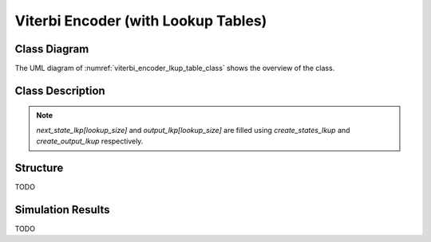 Viterbi Encoder (with Lookup Tables)
------------------------------------

Class Diagram
*************

The UML diagram of :numref:`viterbi_encoder_lkup_table_class` shows the
overview of the class.

.. _viterbi_encoder_lkup_table_class:
.. uml::
  :align: center
  :caption: Viterbi Encoder with Lookup Tables Class Diagram

  @startuml
    class sc_core::sc_module

    class encoder_lkup<int output, int input, int memory> {

      .. Constants ..
      uint lookup_size = input << memory

      .. Inputs ..
      sc_in_clk clk
      sc_in<sc_lv<input> > in
      sc_in<sc_lv<memory * input> > polynomials[output]

      .. Outputs ..
      sc_out<sc_logic > out

      .. Variables ..
      sc_lv<memory * input> curr_state
      sc_lv<memory * input> next_state_lkp[lookup_size]
      sc_lv<output> output_lkp[lookup_size]
      uint div_counter

      __ Processes __
      prc_state_trasition()
      prc_update_output_lkup()

    }
    encoder_lkup -up-|> sc_core::sc_module
  @enduml

Class Description
*****************

.. cpp:class:: template<int output, int input, int memory> encoder_lkup

  Viterbi Encoder with lookup tables

  .. cpp:var:: sc_core::sc_in_clk clk

    Input clock

  .. cpp:var:: sc_in<sc_lv<input> > in

    Parallel input to be encoded

  .. cpp:var:: sc_in<sc_lv<memory * input> > polynomials[output]

    Polynomials to convolve with

  .. cpp:var:: sc_out<sc_logic > out

    Serialized encoded output

  .. cpp:var:: sc_lv<memory * input> curr_state

    Current State value holder

  .. cpp:var:: sc_lv<memory * input> next_state_lkp[lookup_size]

    Next state lookup table. This is filled in by create_states_lkup.

  .. cpp:var:: sc_lv<output> output_lkp[lookup_size]

    Output lookup table

  .. cpp:var:: uint div_counter

    Clock divider counter

  .. cpp:function:: void prc_state_trasition(void)

    Transit from one state to the other depending on input and current state.
    Uses the lookup table to determine the next step.

    .. cpp:var:: list sensitivity

      clk.pos()

  .. cpp:function:: void prc_update_output_lkup(void)

    Updates the output lookup table if any change occurs in the polynomials.

    .. cpp:var:: list sensitivity

      polynomials

.. note::
    `next_state_lkp[lookup_size]` and `output_lkp[lookup_size]` are filled using `create_states_lkup` and
    `create_output_lkup` respectively.


Structure
*********

TODO

Simulation Results
******************

TODO
